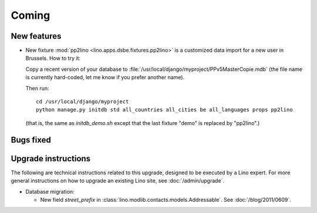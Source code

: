 Coming
======

New features
------------

- New fixture :mod:`pp2lino <lino.apps.dsbe.fixtures.pp2lino>` 
  is a customized data import for a new user in Brussels. 
  How to try it: 
  
  Copy a recent version of your database to 
  :file:`/usr/local/django/myproject/PPv5MasterCopie.mdb`
  (the file name is currently hard-coded, let me know if you prefer another name).
  
  Then run::
    
    cd /usr/local/django/myproject
    python manage.py initdb std all_countries all_cities be all_languages props pp2lino
      
  (that is, the same as `initdb_demo.sh` except that the last fixture "demo" is 
  replaced by "pp2lino".)
  


Bugs fixed
----------



Upgrade instructions
--------------------

The following are technical instructions related to this 
upgrade, designed to be executed by a Lino expert.
For more general instructions on how to upgrade an existing 
Lino site, see :doc:`/admin/upgrade`.

- Database migration: 

  - New field `street_prefix` in :class:`lino.modlib.contacts.models.Addressable`. 
    See :doc:`/blog/2011/0609`.

  

  
